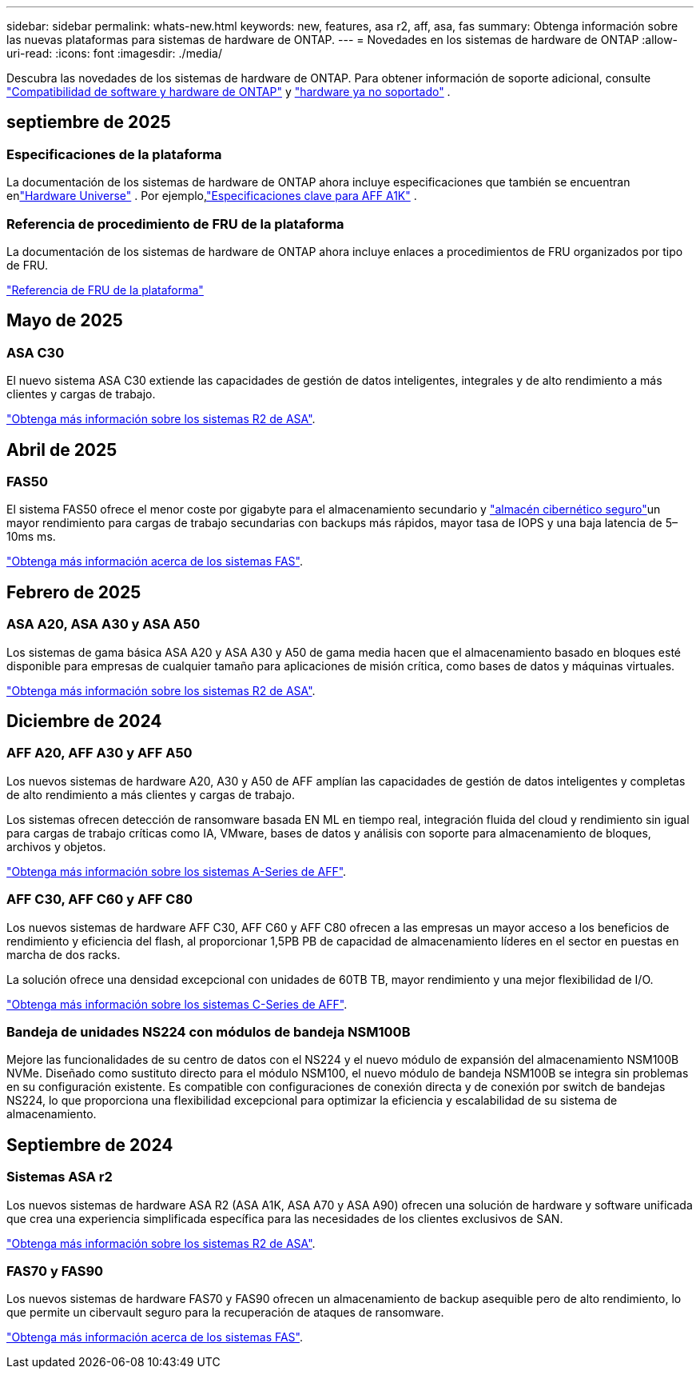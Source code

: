 ---
sidebar: sidebar 
permalink: whats-new.html 
keywords: new, features, asa r2, aff, asa, fas 
summary: Obtenga información sobre las nuevas plataformas para sistemas de hardware de ONTAP. 
---
= Novedades en los sistemas de hardware de ONTAP
:allow-uri-read: 
:icons: font
:imagesdir: ./media/


[role="lead"]
Descubra las novedades de los sistemas de hardware de ONTAP. Para obtener información de soporte adicional, consulte link:supported-platforms.html["Compatibilidad de software y hardware de ONTAP"] y link:eoa-hardware.html["hardware ya no soportado"] .



== septiembre de 2025



=== Especificaciones de la plataforma

La documentación de los sistemas de hardware de ONTAP ahora incluye especificaciones que también se encuentran enlink:https://hwu.netapp.com["Hardware Universe"] . Por ejemplo,link:https://docs.netapp.com/us-en/ontap-systems/a1k/overview.html["Especificaciones clave para AFF A1K"] .



=== Referencia de procedimiento de FRU de la plataforma

La documentación de los sistemas de hardware de ONTAP ahora incluye enlaces a procedimientos de FRU organizados por tipo de FRU.

link:fru-reference/fru-overview.html["Referencia de FRU de la plataforma"]



== Mayo de 2025



=== ASA C30

El nuevo sistema ASA C30 extiende las capacidades de gestión de datos inteligentes, integrales y de alto rendimiento a más clientes y cargas de trabajo.

link:https://docs.netapp.com/us-en/asa-r2/get-started/learn-about.html["Obtenga más información sobre los sistemas R2 de ASA"].



== Abril de 2025



=== FAS50

El sistema FAS50 ofrece el menor coste por gigabyte para el almacenamiento secundario y link:https://docs.netapp.com/us-en/netapp-solutions/cyber-vault/ontap-cyber-vault-overview.html["almacén cibernético seguro"]un mayor rendimiento para cargas de trabajo secundarias con backups más rápidos, mayor tasa de IOPS y una baja latencia de 5–10ms ms.

link:https://www.netapp.com/pdf.html?item=/media/7819-ds-4020.pdf["Obtenga más información acerca de los sistemas FAS"].



== Febrero de 2025



=== ASA A20, ASA A30 y ASA A50

Los sistemas de gama básica ASA A20 y ASA A30 y A50 de gama media hacen que el almacenamiento basado en bloques esté disponible para empresas de cualquier tamaño para aplicaciones de misión crítica, como bases de datos y máquinas virtuales.

link:https://docs.netapp.com/us-en/asa-r2/get-started/learn-about.html["Obtenga más información sobre los sistemas R2 de ASA"].



== Diciembre de 2024



=== AFF A20, AFF A30 y AFF A50

Los nuevos sistemas de hardware A20, A30 y A50 de AFF amplían las capacidades de gestión de datos inteligentes y completas de alto rendimiento a más clientes y cargas de trabajo.

Los sistemas ofrecen detección de ransomware basada EN ML en tiempo real, integración fluida del cloud y rendimiento sin igual para cargas de trabajo críticas como IA, VMware, bases de datos y análisis con soporte para almacenamiento de bloques, archivos y objetos.

link:https://www.netapp.com/data-storage/aff-a-series/["Obtenga más información sobre los sistemas A-Series de AFF"].



=== AFF C30, AFF C60 y AFF C80

Los nuevos sistemas de hardware AFF C30, AFF C60 y AFF C80 ofrecen a las empresas un mayor acceso a los beneficios de rendimiento y eficiencia del flash, al proporcionar 1,5PB PB de capacidad de almacenamiento líderes en el sector en puestas en marcha de dos racks.

La solución ofrece una densidad excepcional con unidades de 60TB TB, mayor rendimiento y una mejor flexibilidad de I/O.

link:https://www.netapp.com/data-storage/aff-c-series/["Obtenga más información sobre los sistemas C-Series de AFF"].



=== Bandeja de unidades NS224 con módulos de bandeja NSM100B

Mejore las funcionalidades de su centro de datos con el NS224 y el nuevo módulo de expansión del almacenamiento NSM100B NVMe. Diseñado como sustituto directo para el módulo NSM100, el nuevo módulo de bandeja NSM100B se integra sin problemas en su configuración existente. Es compatible con configuraciones de conexión directa y de conexión por switch de bandejas NS224, lo que proporciona una flexibilidad excepcional para optimizar la eficiencia y escalabilidad de su sistema de almacenamiento.



== Septiembre de 2024



=== Sistemas ASA r2

Los nuevos sistemas de hardware ASA R2 (ASA A1K, ASA A70 y ASA A90) ofrecen una solución de hardware y software unificada que crea una experiencia simplificada específica para las necesidades de los clientes exclusivos de SAN.

link:https://docs.netapp.com/us-en/asa-r2/get-started/learn-about.html["Obtenga más información sobre los sistemas R2 de ASA"].



=== FAS70 y FAS90

Los nuevos sistemas de hardware FAS70 y FAS90 ofrecen un almacenamiento de backup asequible pero de alto rendimiento, lo que permite un cibervault seguro para la recuperación de ataques de ransomware.

link:https://www.netapp.com/data-storage/fas/["Obtenga más información acerca de los sistemas FAS"].
